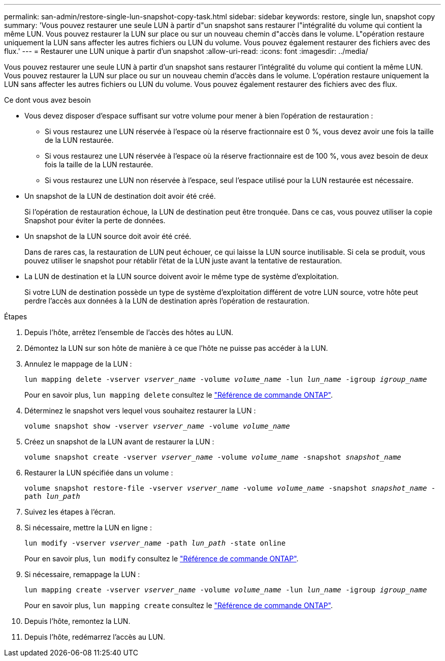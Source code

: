 ---
permalink: san-admin/restore-single-lun-snapshot-copy-task.html 
sidebar: sidebar 
keywords: restore, single lun, snapshot copy 
summary: 'Vous pouvez restaurer une seule LUN à partir d"un snapshot sans restaurer l"intégralité du volume qui contient la même LUN. Vous pouvez restaurer la LUN sur place ou sur un nouveau chemin d"accès dans le volume. L"opération restaure uniquement la LUN sans affecter les autres fichiers ou LUN du volume. Vous pouvez également restaurer des fichiers avec des flux.' 
---
= Restaurer une LUN unique à partir d'un snapshot
:allow-uri-read: 
:icons: font
:imagesdir: ../media/


[role="lead"]
Vous pouvez restaurer une seule LUN à partir d'un snapshot sans restaurer l'intégralité du volume qui contient la même LUN. Vous pouvez restaurer la LUN sur place ou sur un nouveau chemin d'accès dans le volume. L'opération restaure uniquement la LUN sans affecter les autres fichiers ou LUN du volume. Vous pouvez également restaurer des fichiers avec des flux.

.Ce dont vous avez besoin
* Vous devez disposer d'espace suffisant sur votre volume pour mener à bien l'opération de restauration :
+
** Si vous restaurez une LUN réservée à l'espace où la réserve fractionnaire est 0 %, vous devez avoir une fois la taille de la LUN restaurée.
** Si vous restaurez une LUN réservée à l'espace où la réserve fractionnaire est de 100 %, vous avez besoin de deux fois la taille de la LUN restaurée.
** Si vous restaurez une LUN non réservée à l'espace, seul l'espace utilisé pour la LUN restaurée est nécessaire.


* Un snapshot de la LUN de destination doit avoir été créé.
+
Si l'opération de restauration échoue, la LUN de destination peut être tronquée. Dans ce cas, vous pouvez utiliser la copie Snapshot pour éviter la perte de données.

* Un snapshot de la LUN source doit avoir été créé.
+
Dans de rares cas, la restauration de LUN peut échouer, ce qui laisse la LUN source inutilisable. Si cela se produit, vous pouvez utiliser le snapshot pour rétablir l'état de la LUN juste avant la tentative de restauration.

* La LUN de destination et la LUN source doivent avoir le même type de système d'exploitation.
+
Si votre LUN de destination possède un type de système d'exploitation différent de votre LUN source, votre hôte peut perdre l'accès aux données à la LUN de destination après l'opération de restauration.



.Étapes
. Depuis l'hôte, arrêtez l'ensemble de l'accès des hôtes au LUN.
. Démontez la LUN sur son hôte de manière à ce que l'hôte ne puisse pas accéder à la LUN.
. Annulez le mappage de la LUN :
+
`lun mapping delete -vserver _vserver_name_ -volume _volume_name_ -lun _lun_name_ -igroup _igroup_name_`

+
Pour en savoir plus, `lun mapping delete` consultez le link:https://docs.netapp.com/us-en/ontap-cli/lun-mapping-delete.html["Référence de commande ONTAP"^].

. Déterminez le snapshot vers lequel vous souhaitez restaurer la LUN :
+
`volume snapshot show -vserver _vserver_name_ -volume _volume_name_`

. Créez un snapshot de la LUN avant de restaurer la LUN :
+
`volume snapshot create -vserver _vserver_name_ -volume _volume_name_ -snapshot _snapshot_name_`

. Restaurer la LUN spécifiée dans un volume :
+
`volume snapshot restore-file -vserver _vserver_name_ -volume _volume_name_ -snapshot _snapshot_name_ -path _lun_path_`

. Suivez les étapes à l'écran.
. Si nécessaire, mettre la LUN en ligne :
+
`lun modify -vserver _vserver_name_ -path _lun_path_ -state online`

+
Pour en savoir plus, `lun modify` consultez le link:https://docs.netapp.com/us-en/ontap-cli/lun-modify.html["Référence de commande ONTAP"^].

. Si nécessaire, remappage la LUN :
+
`lun mapping create -vserver _vserver_name_ -volume _volume_name_ -lun _lun_name_ -igroup _igroup_name_`

+
Pour en savoir plus, `lun mapping create` consultez le link:https://docs.netapp.com/us-en/ontap-cli/lun-mapping-create.html["Référence de commande ONTAP"^].

. Depuis l'hôte, remontez la LUN.
. Depuis l'hôte, redémarrez l'accès au LUN.

